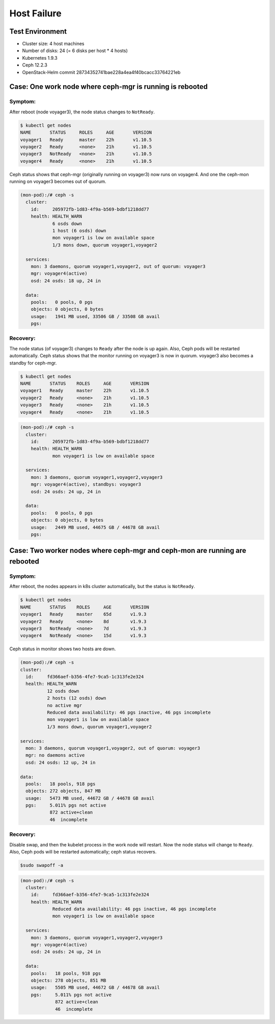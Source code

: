 ============
Host Failure
============

Test Environment
================

- Cluster size: 4 host machines
- Number of disks: 24 (= 6 disks per host * 4 hosts)
- Kubernetes 1.9.3
- Ceph 12.2.3
- OpenStack-Helm commit 28734352741bae228a4ea4f40bcacc33764221eb

Case: One work node where ceph-mgr is running is rebooted
=========================================================

Symptom:
--------

After reboot (node voyager3), the node status changes to ``NotReady``.

.. code-block:: console

  $ kubectl get nodes
  NAME       STATUS     ROLES     AGE       VERSION
  voyager1   Ready      master    22h       v1.10.5
  voyager2   Ready      <none>    21h       v1.10.5
  voyager3   NotReady   <none>    21h       v1.10.5
  voyager4   Ready      <none>    21h       v1.10.5

Ceph status shows that ceph-mgr (originally running on voyager3) now runs on voyager4. And one the ceph-mon running on voyager3 becomes out of quorum.

.. code-block:: console
  
  (mon-pod):/# ceph -s
    cluster:
      id:     205972fb-1d83-4f9a-b569-bdbf1218dd77
      health: HEALTH_WARN
              6 osds down
              1 host (6 osds) down
              mon voyager1 is low on available space
              1/3 mons down, quorum voyager1,voyager2
   
    services:
      mon: 3 daemons, quorum voyager1,voyager2, out of quorum: voyager3
      mgr: voyager4(active)
      osd: 24 osds: 18 up, 24 in
   
    data:
      pools:   0 pools, 0 pgs
      objects: 0 objects, 0 bytes
      usage:   1941 MB used, 33506 GB / 33508 GB avail
      pgs: 

Recovery:
---------
The node status (of voyager3) changes to ``Ready`` after the node is up again. Also, Ceph pods will be restarted automatically. Ceph status shows that the monitor running on voyager3 is now in quorum. voyager3 also becomes a standby for ceph-mgr.

.. code-block::

  $ kubectl get nodes
  NAME       STATUS    ROLES     AGE       VERSION
  voyager1   Ready     master    22h       v1.10.5
  voyager2   Ready     <none>    21h       v1.10.5
  voyager3   Ready     <none>    21h       v1.10.5
  voyager4   Ready     <none>    21h       v1.10.5

.. code-block::

  (mon-pod):/# ceph -s
    cluster:
      id:     205972fb-1d83-4f9a-b569-bdbf1218dd77
      health: HEALTH_WARN
              mon voyager1 is low on available space
   
    services:
      mon: 3 daemons, quorum voyager1,voyager2,voyager3
      mgr: voyager4(active), standbys: voyager3
      osd: 24 osds: 24 up, 24 in
   
    data:
      pools:   0 pools, 0 pgs
      objects: 0 objects, 0 bytes
      usage:   2449 MB used, 44675 GB / 44678 GB avail
      pgs:

  

Case: Two worker nodes where ceph-mgr and ceph-mon are running are rebooted
===========================================================================

Symptom:
--------

After reboot, the nodes appears in k8s cluster automatically, but the status is ``NotReady``.

.. code-block::

  $ kubectl get nodes 
  NAME       STATUS    ROLES     AGE       VERSION
  voyager1   Ready     master    65d       v1.9.3
  voyager2   Ready     <none>    8d        v1.9.3
  voyager3   NotReady  <none>    7d        v1.9.3
  voyager4   NotReady  <none>    15d       v1.9.3 

Ceph status in monitor shows two hosts are down. 

.. code-block::

  (mon-pod):/# ceph -s
  cluster:
    id:     fd366aef-b356-4fe7-9ca5-1c313fe2e324
    health: HEALTH_WARN
            12 osds down
            2 hosts (12 osds) down
            no active mgr
            Reduced data availability: 46 pgs inactive, 46 pgs incomplete
            mon voyager1 is low on available space
            1/3 mons down, quorum voyager1,voyager2

  services:
    mon: 3 daemons, quorum voyager1,voyager2, out of quorum: voyager3
    mgr: no daemons active
    osd: 24 osds: 12 up, 24 in

  data:
    pools:   18 pools, 918 pgs
    objects: 272 objects, 847 MB
    usage:   5473 MB used, 44672 GB / 44678 GB avail
    pgs:     5.011% pgs not active
             872 active+clean
             46  incomplete
  
Recovery:
---------
Disable swap, and then the kubelet process in the work node will restart. Now the node status will change to ``Ready``. Also, Ceph pods will be restarted automatically; ceph status recovers.

.. code-block::

  $sudo swapoff -a

.. code-block::

  (mon-pod):/# ceph -s
    cluster:
      id:     fd366aef-b356-4fe7-9ca5-1c313fe2e324
      health: HEALTH_WARN
              Reduced data availability: 46 pgs inactive, 46 pgs incomplete
              mon voyager1 is low on available space
   
    services:
      mon: 3 daemons, quorum voyager1,voyager2,voyager3
      mgr: voyager4(active)
      osd: 24 osds: 24 up, 24 in
   
    data:
      pools:   18 pools, 918 pgs
      objects: 278 objects, 851 MB
      usage:   5505 MB used, 44672 GB / 44678 GB avail
      pgs:     5.011% pgs not active
               872 active+clean
               46  incomplete
